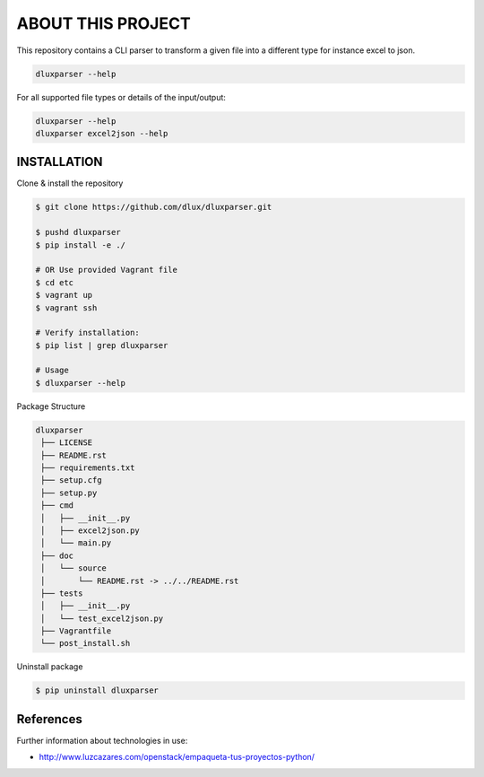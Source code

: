 ==================
ABOUT THIS PROJECT
==================
This repository contains a CLI parser to transform a given file into
a different type for instance excel to json.

.. code-block:: bash

    dluxparser --help 
    
For all supported file types or details of the input/output:

.. code-block:: bash

    dluxparser --help
    dluxparser excel2json --help

INSTALLATION
------------

Clone & install the repository

.. code-block:: bash

  $ git clone https://github.com/dlux/dluxparser.git 

  $ pushd dluxparser
  $ pip install -e ./

  # OR Use provided Vagrant file
  $ cd etc
  $ vagrant up
  $ vagrant ssh
  
  # Verify installation:
  $ pip list | grep dluxparser

  # Usage
  $ dluxparser --help

Package Structure

.. code-block:: bash

   dluxparser
    ├── LICENSE
    ├── README.rst
    ├── requirements.txt               
    ├── setup.cfg
    ├── setup.py
    ├── cmd
    │   ├── __init__.py
    │   ├── excel2json.py
    │   └── main.py
    ├── doc
    │   └── source
    │       └── README.rst -> ../../README.rst
    ├── tests
    │   ├── __init__.py
    │   └── test_excel2json.py
    ├── Vagrantfile
    └── post_install.sh


Uninstall package

.. code-block:: bash

  $ pip uninstall dluxparser

References
----------

Further information about technologies in use: 

* http://www.luzcazares.com/openstack/empaqueta-tus-proyectos-python/
